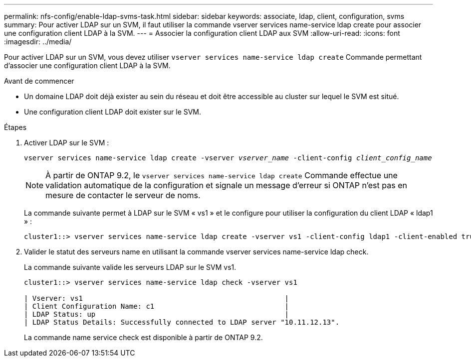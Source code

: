 ---
permalink: nfs-config/enable-ldap-svms-task.html 
sidebar: sidebar 
keywords: associate, ldap, client, configuration, svms 
summary: Pour activer LDAP sur un SVM, il faut utiliser la commande vserver services name-service ldap create pour associer une configuration client LDAP à la SVM. 
---
= Associer la configuration client LDAP aux SVM
:allow-uri-read: 
:icons: font
:imagesdir: ../media/


[role="lead"]
Pour activer LDAP sur un SVM, vous devez utiliser `vserver services name-service ldap create` Commande permettant d'associer une configuration client LDAP à la SVM.

.Avant de commencer
* Un domaine LDAP doit déjà exister au sein du réseau et doit être accessible au cluster sur lequel le SVM est situé.
* Une configuration client LDAP doit exister sur le SVM.


.Étapes
. Activer LDAP sur le SVM :
+
`vserver services name-service ldap create -vserver _vserver_name_ -client-config _client_config_name_`

+
[NOTE]
====
À partir de ONTAP 9.2, le `vserver services name-service ldap create` Commande effectue une validation automatique de la configuration et signale un message d'erreur si ONTAP n'est pas en mesure de contacter le serveur de noms.

====
+
La commande suivante permet à LDAP sur le SVM « vs1 » et le configure pour utiliser la configuration du client LDAP « ldap1 » :

+
[listing]
----
cluster1::> vserver services name-service ldap create -vserver vs1 -client-config ldap1 -client-enabled true
----
. Valider le statut des serveurs name en utilisant la commande vserver services name-service ldap check.
+
La commande suivante valide les serveurs LDAP sur le SVM vs1.

+
[listing]
----
cluster1::> vserver services name-service ldap check -vserver vs1

| Vserver: vs1                                                |
| Client Configuration Name: c1                               |
| LDAP Status: up                                             |
| LDAP Status Details: Successfully connected to LDAP server "10.11.12.13".                                              |
----
+
La commande name service check est disponible à partir de ONTAP 9.2.


